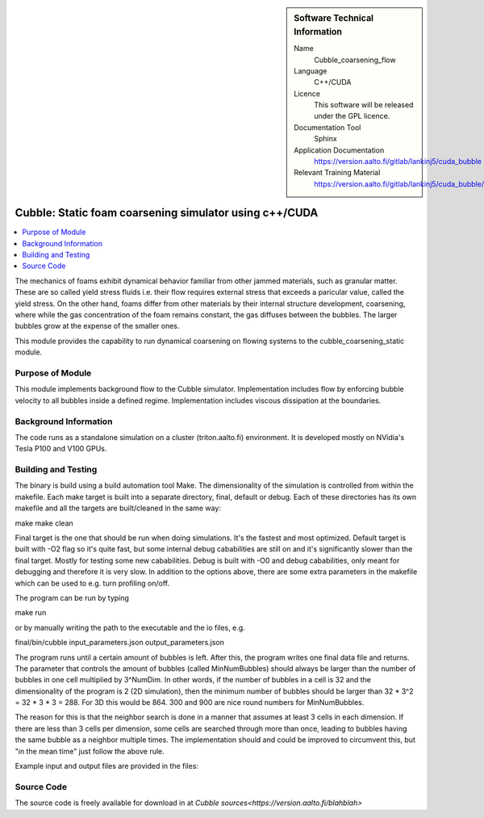 ..  In ReStructured Text (ReST) indentation and spacing are very important (it is how ReST knows what to do with your
    document). For ReST to understand what you intend and to render it correctly please to keep the structure of this
    template. Make sure that any time you use ReST syntax (such as for ".. sidebar::" below), it needs to be preceded
    and followed by white space (if you see warnings when this file is built they this is a common origin for problems).


..  Firstly, let's add technical info as a sidebar and allow text below to wrap around it. This list is a work in
    progress, please help us improve it. We use *definition lists* of ReST_ to make this readable.

..  sidebar:: Software Technical Information

  Name
    Cubble_coarsening_flow


  Language
   C++/CUDA

  Licence
    This software will be released under the GPL licence.

  Documentation Tool
    Sphinx
     
  Application Documentation
    https://version.aalto.fi/gitlab/lankinj5/cuda_bubble

  Relevant Training Material
    https://version.aalto.fi/gitlab/lankinj5/cuda_bubble/wikis/home


..  In the next line you have the name of how this module will be referenced in the main documentation (which you  can
    reference, in this case, as ":ref:`example`"). You *MUST* change the reference below from "example" to something
    unique otherwise you will cause cross-referencing errors. The reference must come right before the heading for the
    reference to work (so don't insert a comment between).

.. _cubble_coarsening_flow:

########################################################
Cubble: Static foam coarsening simulator using c++/CUDA
########################################################

..  Let's add a local table of contents to help people navigate the page

..  contents:: :local:

..  Add an abstract for a *general* audience here. Write a few lines that explains the "helicopter view" of why you are
    creating this module. For example, you might say that "This module is a stepping stone to incorporating XXXX effects
    into YYYY process, which in turn should allow ZZZZ to be simulated. If successful, this could make it possible to
    produce compound AAAA while avoiding expensive process BBBB and CCCC."

The mechanics of foams exhibit dynamical behavior familiar from other jammed materials, such as granular matter. These are so called yield stress
fluids i.e. their flow requires external stress that exceeds a paricular value, called the yield stress. On the other hand, foams differ from other
materials by their internal structure development, coarsening, where while the gas concentration of the foam remains constant, the gas diffuses
between the bubbles. The larger bubbles grow at the expense of the smaller ones. 

This module provides the capability to run dynamical coarsening on flowing systems to the cubble_coarsening_static module.



Purpose of Module
_________________

.. Keep the helper text below around in your module by just adding "..  " in front of it, which turns it into a comment

This module implements background flow to the Cubble simulator. Implementation includes flow by enforcing bubble velocity
to all bubbles inside a defined regime. Implementation includes viscous dissipation at the boundaries.



Background Information
______________________

.. Keep the helper text below around in your module by just adding "..  " in front of it, which turns it into a comment

The code runs as a standalone simulation on a cluster (triton.aalto.fi) environment. It is developed mostly on NVidia's 
Tesla P100 and V100 GPUs.


Building and Testing
____________________

.. Keep the helper text below around in your module by just adding "..  " in front of it, which turns it into a comment


The binary is build using a build automation tool Make. The dimensionality of the simulation is controlled from within the
makefile. Each make target is built into a separate directory, final, default or debug. Each of these directories has its
own makefile and all the targets are built/cleaned in the same way:

make
make clean

Final target is the one that should be run when doing simulations. It's the fastest and most optimized.
Default target is built with -O2 flag so it's quite fast, but some internal debug cababilities are still on and it's significantly
slower than the final target. Mostly for testing some new cababilities.
Debug is built with -O0 and debug cababilities, only meant for debugging and therefore it is very slow.
In addition to the options above, there are some extra parameters in the makefile which can be used to e.g. turn profiling on/off.


The program can be run by typing

make run

or by manually writing the path to the executable and the io files, e.g.

final/bin/cubble input_parameters.json output_parameters.json


The program runs until a certain amount of bubbles is left. After this, the program writes one final data file and returns.
The parameter that controls the amount of bubbles (called MinNumBubbles) should always be larger than the number of bubbles
in one cell multiplied by 3^NumDim. In other words, if the number of bubbles in a cell is 32 and the dimensionality of the
program is 2 (2D simulation), then the minimum number of bubbles should be larger than 32 * 3^2 = 32 * 3 * 3 = 288. For 3D
this would be 864. 300 and 900 are nice round numbers for MinNumBubbles.

The reason for this is that the neighbor search is done in a manner that assumes at least 3 cells in each dimension. If there
are less than 3 cells per dimension, some cells are searched through more than once, leading to bubbles having the same bubble
as a neighbor multiple times. The implementation should and could be improved to circumvent this, but "in the mean time" just
follow the above rule.

Example input and output files are provided in the files:


Source Code
___________

.. Notice the syntax of a URL reference below `Text <URL>`_


The source code is freely available for download in at `Cubble sources<https://version.aalto.fi/blahblah>`


